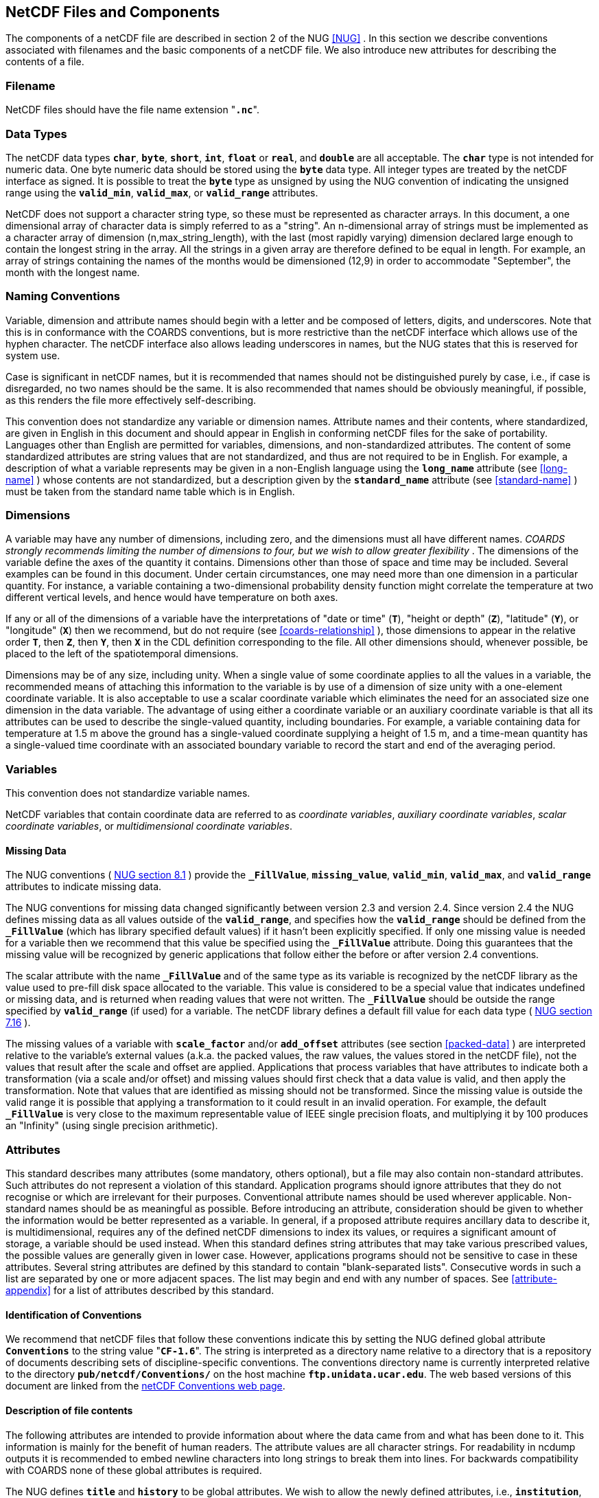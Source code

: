
==  NetCDF Files and Components 

The components of a netCDF file are described in section 2 of the NUG <<NUG>> . In this section we describe conventions associated with filenames and the basic components of a netCDF file. We also introduce new attributes for describing the contents of a file.



=== Filename

NetCDF files should have the file name extension "**`.nc`**".



=== Data Types

The netCDF data types **`char`**, **`byte`**, **`short`**, **`int`**, **`float`** or **`real`**, and **`double`** are all acceptable. The **`char`** type is not intended for numeric data. One byte numeric data should be stored using the **`byte`** data type. All integer types are treated by the netCDF interface as signed. It is possible to treat the **`byte`** type as unsigned by using the NUG convention of indicating the unsigned range using the **`valid_min`**, **`valid_max`**, or **`valid_range`** attributes.

NetCDF does not support a character string type, so these must be represented as character arrays. In this document, a one dimensional array of character data is simply referred to as a "string". An n-dimensional array of strings must be implemented as a character array of dimension (n,max_string_length), with the last (most rapidly varying) dimension declared large enough to contain the longest string in the array. All the strings in a given array are therefore defined to be equal in length. For example, an array of strings containing the names of the months would be dimensioned (12,9) in order to accommodate "September", the month with the longest name.



=== Naming Conventions

Variable, dimension and attribute names should begin with a letter and be composed of letters, digits, and underscores. Note that this is in conformance with the COARDS conventions, but is more restrictive than the netCDF interface which allows use of the hyphen character. The netCDF interface also allows leading underscores in names, but the NUG states that this is reserved for system use.

Case is significant in netCDF names, but it is recommended that names should not be distinguished purely by case, i.e., if case is disregarded, no two names should be the same. It is also recommended that names should be obviously meaningful, if possible, as this renders the file more effectively self-describing.

This convention does not standardize any variable or dimension names. Attribute names and their contents, where standardized, are given in English in this document and should appear in English in conforming netCDF files for the sake of portability. Languages other than English are permitted for variables, dimensions, and non-standardized attributes. The content of some standardized attributes are string values that are not standardized, and thus are not required to be in English. For example, a description of what a variable represents may be given in a non-English language using the **`long_name`** attribute (see <<long-name>> ) whose contents are not standardized, but a description given by the **`standard_name`** attribute (see <<standard-name>> ) must be taken from the standard name table which is in English.




[[dimensions]]
=== Dimensions

A variable may have any number of dimensions, including zero, and the dimensions must all have different names. __COARDS strongly recommends limiting the number of dimensions to four, but we wish to allow greater flexibility__ . The dimensions of the variable define the axes of the quantity it contains. Dimensions other than those of space and time may be included. Several examples can be found in this document. Under certain circumstances, one may need more than one dimension in a particular quantity. For instance, a variable containing a two-dimensional probability density function might correlate the temperature at two different vertical levels, and hence would have temperature on both axes.

If any or all of the dimensions of a variable have the interpretations of "date or time" (**`T`**), "height or depth" (**`Z`**), "latitude" (**`Y`**), or "longitude" (**`X`**) then we recommend, but do not require (see <<coards-relationship>> ), those dimensions to appear in the relative order **`T`**, then **`Z`**, then **`Y`**, then **`X`** in the CDL definition corresponding to the file. All other dimensions should, whenever possible, be placed to the left of the spatiotemporal dimensions.

Dimensions may be of any size, including unity. When a single value of some coordinate applies to all the values in a variable, the recommended means of attaching this information to the variable is by use of a dimension of size unity with a one-element coordinate variable. It is also acceptable to use a scalar coordinate variable which eliminates the need for an associated size one dimension in the data variable. The advantage of using either a coordinate variable or an auxiliary coordinate variable is that all its attributes can be used to describe the single-valued quantity, including boundaries. For example, a variable containing data for temperature at 1.5 m above the ground has a single-valued coordinate supplying a height of 1.5 m, and a time-mean quantity has a single-valued time coordinate with an associated boundary variable to record the start and end of the averaging period.




[[variables]]
=== Variables

This convention does not standardize variable names.

NetCDF variables that contain coordinate data are referred to as __coordinate variables__, __auxiliary coordinate variables__, __scalar coordinate variables__, or __multidimensional coordinate variables__.




[[missing-data, Section 2.5.1, "Missing Data"]]
==== Missing Data

The NUG conventions (   
link:$$http://www.unidata.ucar.edu/netcdf/docs/netcdf.html#Attribute-Conventions$$[ NUG section 8.1] ) provide the **`_FillValue`**, **`missing_value`**,  **`valid_min`**, **`valid_max`**, and **`valid_range`** attributes to indicate missing data.

The NUG conventions for missing data changed significantly between version 2.3 and version 2.4. Since version 2.4 the NUG defines missing data as all values outside of the **`valid_range`**, and specifies how the **`valid_range`** should be defined from the **`_FillValue`** (which has library specified default values) if it hasn't been explicitly specified. If only one missing value is needed for a variable then we recommend  that this value be specified using the **`_FillValue`** attribute. Doing this guarantees that the missing value will be recognized by generic applications that follow either the before or after version 2.4 conventions.

The scalar attribute with the name **`_FillValue`** and of the same type as its variable is recognized by the netCDF library as the value used to pre-fill disk space allocated to the variable. This value is considered to be a special value that indicates undefined or missing data, and is returned when reading values that were not written. The **`_FillValue`** should be outside the range specified by **`valid_range`** (if used) for a variable. The netCDF library defines a default fill value for each data type (   
	  link:$$http://www.unidata.ucar.edu/netcdf/docs/netcdf.html#NetCDF-Classic-Format$$[ NUG section 7.16] ).



The missing values of a variable with **`scale_factor`** and/or **`add_offset`** attributes (see section <<packed-data>> ) are interpreted relative to the variable's external values   (a.k.a. the packed values,
	the raw values, the values stored in the netCDF file), not the values
	that result after the scale and offset are applied. Applications that process variables that have attributes to indicate both a transformation (via a scale and/or offset) and missing values should first check that a data value is valid, and then apply the transformation. Note that values that are identified as missing should not be transformed. Since the missing value is outside the valid range it is possible that applying a transformation to it could result in an invalid operation. For example, the default **`_FillValue`** is very close to the maximum representable value of IEEE single precision floats, and multiplying it by 100 produces an "Infinity" (using single precision arithmetic).



=== Attributes

This standard describes many attributes (some mandatory, others optional), but a file may also contain non-standard attributes. Such attributes do not represent a violation of this standard. Application programs should ignore attributes that they do not recognise or which are irrelevant for their purposes. Conventional attribute names should be used wherever applicable. Non-standard names should be as meaningful as possible. Before introducing an attribute, consideration should be given to whether the information would be better represented as a variable. In general, if a proposed attribute requires ancillary data to describe it, is multidimensional, requires any of the defined netCDF dimensions to index its values, or requires a significant amount of storage, a variable should be used instead. When this standard defines string attributes that may take various prescribed values, the possible values are generally given in lower case. However, applications programs should not be sensitive to case in these attributes. Several string attributes are defined by this standard to contain "blank-separated lists". Consecutive words in such a list are separated by one or more adjacent spaces. The list may begin and end with any number of spaces. See <<attribute-appendix>> for a list of attributes described by this standard.




[[identification-of-conventions]]
==== Identification of Conventions

We recommend that netCDF files that follow these conventions indicate this by setting the NUG defined global attribute **`Conventions`** to the string value     "**`CF-1.6`**". The string is interpreted as a directory name relative to a directory that is a repository of documents describing sets of discipline-specific conventions. The conventions directory name is currently interpreted relative to the directory **`pub/netcdf/Conventions/`** on the host machine **`ftp.unidata.ucar.edu`**. The web based versions of this document are linked from the   
        link:$$http://www.unidata.ucar.edu/netcdf/conventions.html$$[ netCDF Conventions web page].
	   




[[description-of-file-contents, Section 2.6.2, "Description of file contents"]]
==== Description of file contents

The following attributes are intended to provide information about where the data came from and what has been done to it. This information is mainly for the benefit of human readers. The attribute values are all character strings. For readability in ncdump outputs it is recommended to embed newline characters into long strings to break them into lines. For backwards compatibility with COARDS none of these global attributes is required.

The NUG defines **`title`** and **`history`** to be global attributes. We wish to allow the newly defined attributes, i.e., **`institution`**, **`source`**, **`references`**, and **`comment`**, to be either global or assigned to individual variables. When an attribute appears both globally and as a variable attribute, the variable's version has precedence.

**`title`**:: A succinct description of what is in the dataset.

**`institution`**:: Specifies where the original data was produced.

**`source`**:: The method of production of the original data. If it was model-generated, **`source`** should name the model and its version, as specifically as could be useful. If it is observational, **`source`** should characterize it (e.g., "**`surface observation`**" or "**`radiosonde`**").

**`history`**:: Provides an audit trail for modifications to the original data. Well-behaved generic netCDF filters will automatically append their name and the parameters with which they were invoked to the global history attribute of an input netCDF file. We recommend that each line begin with a timestamp indicating the date and time of day that the program was executed.

**`references`**:: Published or web-based references that describe the data or methods used to produce it.

**`comment`**:: Miscellaneous information about the data or methods used to produce it.



